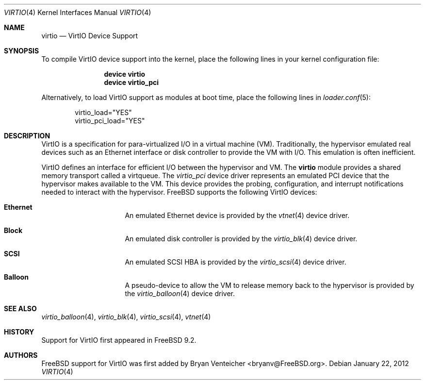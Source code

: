 .\" Copyright (c) 2011 Bryan Venteicher
.\" All rights reserved.
.\"
.\" Redistribution and use in source and binary forms, with or without
.\" modification, are permitted provided that the following conditions
.\" are met:
.\" 1. Redistributions of source code must retain the above copyright
.\"    notice, this list of conditions and the following disclaimer.
.\" 2. Redistributions in binary form must reproduce the above copyright
.\"    notice, this list of conditions and the following disclaimer in the
.\"    documentation and/or other materials provided with the distribution.
.\"
.\" THIS SOFTWARE IS PROVIDED BY THE AUTHOR AND CONTRIBUTORS ``AS IS'' AND
.\" ANY EXPRESS OR IMPLIED WARRANTIES, INCLUDING, BUT NOT LIMITED TO, THE
.\" IMPLIED WARRANTIES OF MERCHANTABILITY AND FITNESS FOR A PARTICULAR PURPOSE
.\" ARE DISCLAIMED.  IN NO EVENT SHALL THE AUTHOR OR CONTRIBUTORS BE LIABLE
.\" FOR ANY DIRECT, INDIRECT, INCIDENTAL, SPECIAL, EXEMPLARY, OR CONSEQUENTIAL
.\" DAMAGES (INCLUDING, BUT NOT LIMITED TO, PROCUREMENT OF SUBSTITUTE GOODS
.\" OR SERVICES; LOSS OF USE, DATA, OR PROFITS; OR BUSINESS INTERRUPTION)
.\" HOWEVER CAUSED AND ON ANY THEORY OF LIABILITY, WHETHER IN CONTRACT, STRICT
.\" LIABILITY, OR TORT (INCLUDING NEGLIGENCE OR OTHERWISE) ARISING IN ANY WAY
.\" OUT OF THE USE OF THIS SOFTWARE, EVEN IF ADVISED OF THE POSSIBILITY OF
.\" SUCH DAMAGE.
.\"
.\" $FreeBSD: stable/9/share/man/man4/virtio.4 253180 2013-07-11 03:49:14Z bryanv $
.\"
.Dd January 22, 2012
.Dt VIRTIO 4
.Os
.Sh NAME
.Nm virtio 
.Nd VirtIO Device Support
.Sh SYNOPSIS
To compile VirtIO device support into the kernel, place the following lines
in your kernel configuration file:
.Bd -ragged -offset indent
.Cd "device virtio"
.Cd "device virtio_pci"
.Ed
.Pp
Alternatively, to load VirtIO support as modules at boot time, place the
following lines in
.Xr loader.conf 5 :
.Bd -literal -offset indent
virtio_load="YES"
virtio_pci_load="YES"
.Ed
.Sh DESCRIPTION
VirtIO is a specification for para-virtualized I/O in a virtual machine (VM).
Traditionally, the hypervisor emulated real devices such as an Ethernet
interface or disk controller to provide the VM with I/O.
This emulation is often inefficient.
.Pp
VirtIO defines an interface for efficient I/O between the hypervisor and VM.
The
.Nm
module provides a shared memory transport called a virtqueue.
The
.Xr virtio_pci
device driver represents an emulated PCI device that the hypervisor makes
available to the VM.
This device provides the probing, configuration, and 
interrupt notifications needed to interact with the hypervisor.
.Fx
supports the following VirtIO devices:
.Bl -hang -offset indent -width xxxxxxxx
.It Nm Ethernet
An emulated Ethernet device is provided by the
.Xr vtnet 4
device driver.
.It Nm Block
An emulated disk controller is provided by the
.Xr virtio_blk 4
device driver.
.It Nm SCSI
An emulated SCSI HBA is provided by the
.Xr virtio_scsi 4
device driver.
.It Nm Balloon
A pseudo-device to allow the VM to release memory back to the hypervisor is
provided by the
.Xr virtio_balloon 4
device driver.
.El
.Sh SEE ALSO
.Xr virtio_balloon 4 ,
.Xr virtio_blk 4 ,
.Xr virtio_scsi 4 ,
.Xr vtnet 4
.Sh HISTORY
Support for VirtIO first appeared in
.Fx 9.2 .
.Sh AUTHORS
.An -nosplit
.Fx
support for VirtIO was first added by
.An Bryan Venteicher Aq bryanv@FreeBSD.org .
